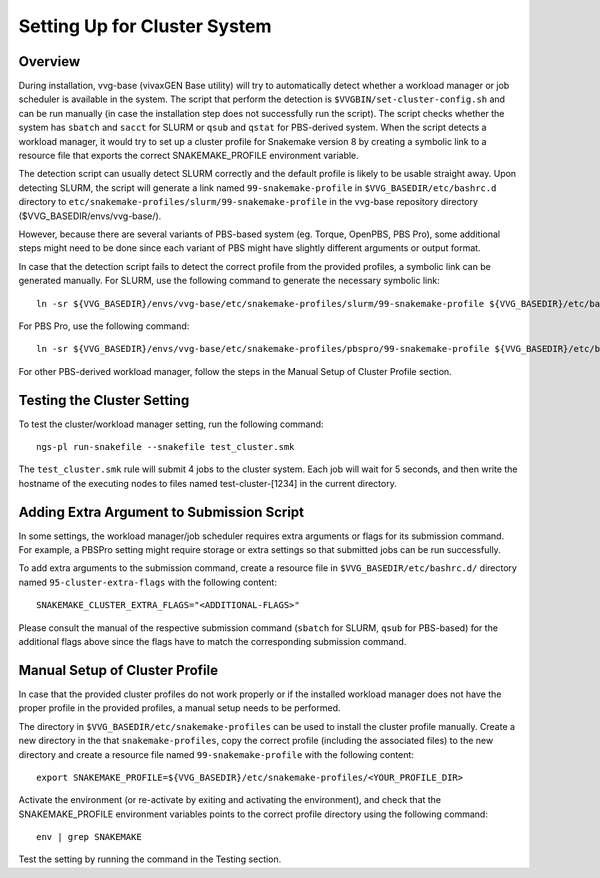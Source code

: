 
Setting Up for Cluster System
=============================

Overview
--------

During installation, vvg-base (vivaxGEN Base utility) will try to automatically
detect whether a workload manager or job scheduler is available in the system.
The script that perform the detection is ``$VVGBIN/set-cluster-config.sh`` and
can be run manually (in case the installation step does not successfully run
the script).
The script checks whether the system has ``sbatch`` and ``sacct`` for SLURM or
``qsub`` and ``qstat`` for PBS-derived system.
When the script detects a workload manager, it would try to set up a cluster
profile for Snakemake version 8 by creating a symbolic link to a resource file
that exports the correct SNAKEMAKE_PROFILE environment variable.

The detection script can usually detect SLURM correctly and the default profile
is likely to be usable straight away.
Upon detecting SLURM, the script will generate a link named
``99-snakemake-profile`` in ``$VVG_BASEDIR/etc/bashrc.d`` directory to
``etc/snakemake-profiles/slurm/99-snakemake-profile`` in the vvg-base
repository directory ($VVG_BASEDIR/envs/vvg-base/).

However, because there are several variants of PBS-based system (eg. Torque,
OpenPBS, PBS Pro), some additional steps might need to be done since each
variant of PBS might have slightly different arguments or output format.

In case that the detection script fails to detect the correct profile from the
provided profiles, a symbolic link can be generated manually.
For SLURM, use the following command to generate the necessary symbolic link::

	ln -sr ${VVG_BASEDIR}/envs/vvg-base/etc/snakemake-profiles/slurm/99-snakemake-profile ${VVG_BASEDIR}/etc/bashrc.d

For PBS Pro, use the following command::

	ln -sr ${VVG_BASEDIR}/envs/vvg-base/etc/snakemake-profiles/pbspro/99-snakemake-profile ${VVG_BASEDIR}/etc/bashrc.d

For other PBS-derived workload manager, follow the steps in the Manual Setup of
Cluster Profile section.

Testing the Cluster Setting
---------------------------

To test the cluster/workload manager setting, run the following command::

	ngs-pl run-snakefile --snakefile test_cluster.smk

The ``test_cluster.smk`` rule will submit 4 jobs to the cluster system.
Each job will wait for 5 seconds, and then write the hostname of the executing
nodes to files named test-cluster-[1234] in the current directory.


Adding Extra Argument to Submission Script
------------------------------------------

In some settings, the workload manager/job scheduler requires extra arguments
or flags for its submission command.
For example, a PBSPro setting might require storage or extra settings so that
submitted jobs can be run successfully.

To add extra arguments to the submission command, create a resource file in
``$VVG_BASEDIR/etc/bashrc.d/`` directory named ``95-cluster-extra-flags`` with
the following content::

	SNAKEMAKE_CLUSTER_EXTRA_FLAGS="<ADDITIONAL-FLAGS>"

Please consult the manual of the respective submission command (``sbatch`` for
SLURM, ``qsub`` for PBS-based) for the additional flags above since the flags
have to match the corresponding submission command.


Manual Setup of Cluster Profile
-------------------------------

In case that the provided cluster profiles do not work properly or if the
installed workload manager does not have the proper profile in the provided
profiles, a manual setup needs to be performed.

The directory in ``$VVG_BASEDIR/etc/snakemake-profiles`` can be used to install
the cluster profile manually.
Create a new directory in the that ``snakemake-profiles``, copy the correct
profile (including the associated files) to the new directory and create
a resource file named ``99-snakemake-profile`` with the following content::

	export SNAKEMAKE_PROFILE=${VVG_BASEDIR}/etc/snakemake-profiles/<YOUR_PROFILE_DIR>

Activate the environment (or re-activate by exiting and activating the
environment), and check that the SNAKEMAKE_PROFILE environment variables points
to the correct profile directory using the following command::

	env | grep SNAKEMAKE

Test the setting by running the command in the Testing section.
